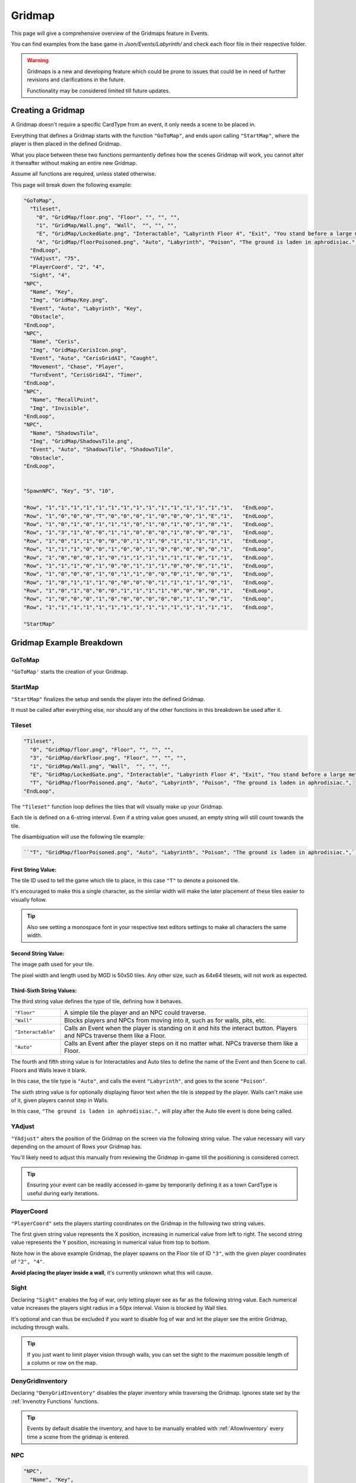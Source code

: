 .. _Gridmap:

**Gridmap**
============

This page will give a comprehensive overview of the Gridmaps feature in Events.

You can find examples from the base game in *Json/Events/Labyrinth/* and check each floor file in their respective folder.

.. warning::

  Gridmaps is a new and developing feature 
  which could be prone to issues that could be in need of further revisions and clarifications in the future.

  Functionality may be considered limited till future updates.

.. seealso:: 

    For Gridmap functions meant to be defined outside the Gridmap in an event, see :ref:`Gridmap Functions`

**Creating a Gridmap**
-----------------------

A Gridmap doesn't require a specific CardType from an event, it only needs a scene to be placed in.

Everything that defines a Gridmap starts with the function ``"GoToMap"``, and ends upon calling ``"StartMap"``,
where the player is then placed in the defined Gridmap.

What you place between these two functions permantently defines how the scenes Gridmap will work, 
you cannot alter it thereafter without making an entire new Gridmap.

Assume all functions are required, unless stated otherwise.

This page will break down the following example:

.. code-block:: javascript

  "GoToMap",
    "Tileset",
      "0", "GridMap/floor.png", "Floor", "", "", "",
      "1", "GridMap/Wall.png", "Wall",  "", "", "",
      "E", "GridMap/LockedGate.png", "Interactable", "Labyrinth Floor 4", "Exit", "You stand before a large metal gate with multiple large locks...",
      "A", "GridMap/floorPoisoned.png", "Auto", "Labyrinth", "Poison", "The ground is laden in aphrodisiac.",
    "EndLoop",
    "YAdjust", "75",
    "PlayerCoord", "2", "4",
    "Sight", "4",
  "NPC",
    "Name", "Key",
    "Img", "GridMap/Key.png",
    "Event", "Auto", "Labyrinth", "Key",
    "Obstacle",
  "EndLoop",
  "NPC",
    "Name", "Ceris",
    "Img", "GridMap/CerisIcon.png",
    "Event", "Auto", "CerisGridAI", "Caught",
    "Movement", "Chase", "Player",
    "TurnEvent", "CerisGridAI", "Timer",
  "EndLoop",
  "NPC",
    "Name", "RecallPoint",
    "Img", "Invisible",
  "EndLoop",
  "NPC",
    "Name", "ShadowsTile",
    "Img", "GridMap/ShadowsTile.png",
    "Event", "Auto", "ShadowsTile", "ShadowsTile",
    "Obstacle",
  "EndLoop",


  "SpawnNPC", "Key", "5", "10",

  "Row", "1","1","1","1","1","1","1","1","1","1","1","1","1","1","1",   "EndLoop",
  "Row", "1","0","0","0","T","0","0","0","1","0","0","0","1","E","1",   "EndLoop",
  "Row", "1","0","1","0","1","1","1","0","1","0","1","0","1","0","1",   "EndLoop",
  "Row", "1","3","1","0","0","1","1","0","0","0","1","0","0","0","1",   "EndLoop",
  "Row", "1","0","1","1","0","0","0","1","1","0","1","1","1","1","1",   "EndLoop",
  "Row", "1","1","1","0","0","1","0","0","1","0","0","0","0","0","1",   "EndLoop",
  "Row", "1","0","0","0","1","0","1","1","1","1","1","1","0","1","1",   "EndLoop",
  "Row", "1","1","1","0","1","0","0","1","1","1","0","0","0","1","1",   "EndLoop",
  "Row", "1","0","0","0","1","0","1","1","0","0","0","1","0","0","1",   "EndLoop",
  "Row", "1","0","1","1","1","0","0","0","0","1","1","1","1","0","1",   "EndLoop",
  "Row", "1","0","1","0","0","0","1","1","1","1","0","0","0","0","1",   "EndLoop",
  "Row", "1","0","0","0","1","0","0","0","0","0","0","1","1","0","1",   "EndLoop",
  "Row", "1","1","1","1","1","1","1","1","1","1","1","1","1","1","1",   "EndLoop",

  "StartMap"

.. _GridmapCreationBreakdown:

**Gridmap Example Breakdown**
------------------------------

**GoToMap**
"""""""""""""
``"GoToMap'`` starts the creation of your Gridmap.

**StartMap**
""""""""""""""
``"StartMap"`` finalizes the setup and sends the player into the defined Gridmap. 

It must be called after everything else, nor should any of the other functions in this breakdown be used after it.

.. _Tileset:

**Tileset**
"""""""""""""

.. code-block:: javascript

    "Tileset",
      "0", "GridMap/floor.png", "Floor", "", "", "",
      "3", "GridMap/darkfloor.png", "Floor", "", "", "",
      "1", "GridMap/Wall.png", "Wall",  "", "", "",
      "E", "GridMap/LockedGate.png", "Interactable", "Labyrinth Floor 4", "Exit", "You stand before a large metal gate with multiple large locks...",
      "T", "GridMap/floorPoisoned.png", "Auto", "Labyrinth", "Poison", "The ground is laden in aphrodisiac.",
    "EndLoop",

The ``"Tileset"`` function loop defines the tiles that will visually make up your Gridmap.

Each tile is defined on a 6-string interval. Even if a string value goes unused, an empty string will still count towards the tile.

The disambiguation will use the following tile example:

.. code-block:: javascript

  ``"T", "GridMap/floorPoisoned.png", "Auto", "Labyrinth", "Poison", "The ground is laden in aphrodisiac.",``

**First String Value**:
~~~~~~~~~~~~~~~~~~~~~~~~

The tile ID used to tell the game which tile to place, in this case ``"T"`` to denote a poisoned tile.

It's encouraged to make this a single character, 
as the similar width will make the later placement of these tiles easier to visually follow. 

.. tip:: 
  
  Also see setting a monospace font in your respective text editors settings to make all characters the same width.

**Second String Value**:
~~~~~~~~~~~~~~~~~~~~~~~~~

The image path used for your tile. 

The pixel width and length used by MGD is 50x50 tiles. Any other size, such as 64x64 tilesets, will not work as expected.

**Third-Sixth String Values**:
~~~~~~~~~~~~~~~~~~~~~~~~~~~~~~~

The third string value defines the type of tile, defining how it behaves.

.. list-table::
  :widths: 1 5

  * - ``"Floor"``
    - A simple tile the player and an NPC could traverse.
  * - ``"Wall"``
    - Blocks players and NPCs from moving into it, such as for walls, pits, etc.
  * - ``"Interactable"``
    - Calls an Event when the player is standing on it and hits the interact button. Players and NPCs traverse them like a Floor.
  * - ``"Auto"``
    - Calls an Event after the player steps on it no matter what. NPCs traverse them like a Floor.

The fourth and fifth string value is for Interactables and Auto tiles to define the name of the Event and then Scene to call. Floors and Walls leave it blank.

In this case, the tile type is ``"Auto"``, and calls the event ``"Labyrinth"``, and goes to the scene ``"Poison"``.

The sixth string value is for optionally displaying flavor text when the tile is stepped by the player.
Walls can't make use of it, given players cannot step in Walls.

In this case, ``"The ground is laden in aphrodisiac.",`` will play after the Auto tile event is done being called.

**YAdjust**
"""""""""""""
``"YAdjust"`` alters the position of the Gridmap on the screen via the following string value.
The value necessary  will vary depending on the amount of Rows your Gridmap has.

You'll likely need to adjust this manually from reviewing the Gridmap in-game till the positioning is considered correct.

.. tip::

  Ensuring your event can be readily accessed in-game by temporarily defining it as a town CardType is useful during early iterations.

**PlayerCoord**
""""""""""""""""
``"PlayerCoord"`` sets the players starting coordinates on the Gridmap in the following two string values.

The first given string value represents the X position, increasing in numerical value from left to right.
The second string value represents the Y position, increasing in numerical value from top to bottom.

Note how in the above example Gridmap, the player spawns on the Floor tile of ID ``"3"``, with the given player coordinates of ``"2", "4"``.

**Avoid placing the player inside a wall**, it's currently unknown what this will cause.

.. _Grid Sight:

**Sight**
""""""""""
Declaring ``"Sight"`` enables the fog of war, only letting player see as far as the following string value. 
Each numerical value increases the players sight radius in a 50px interval. Vision is blocked by Wall tiles.

It's optional and can thus be excluded if you want to disable fog of war and let the player see the entire Gridmap, including through walls.

.. tip::

  If you just want to limit player vision through walls, you can set the sight to the maximum possible length of a column or row on the map.

**DenyGridInventory**
""""""""""""""""""""""

Declaring ``"DenyGridInventory"`` disables the player inventory while traversing the Gridmap. Ignores state set by the :ref:`Invenotry Functions` functions.

.. tip::
  
  Events by default disable the inventory, and have to be manually enabled with :ref:`AllowInventory` every time a scene from the gridmap is entered.

.. _Gridmap NPC:

**NPC**
"""""""""

.. code-block:: javascript

  "NPC",
    "Name", "Key",
    "Img", "GridMap/Key.png",
    "Event", "Auto", "Labyrinth", "Key",
    "Obstacle",
  "EndLoop",
  "NPC",
    "Name", "Ceris",
    "Img", "GridMap/CerisIcon.png",
    "Event", "Auto", "CerisGridAI", "Caught",
    "Movement", "Chase", "Player",
    "TurnEvent", "CerisGridAI", "Timer",
  "EndLoop",
  "NPC",
    "Name", "RecallPoint",
    "Img", "Invisible",
  "EndLoop",
  "NPC",
    "Name", "ShadowsTile",
    "Img", "GridMap/ShadowsTile.png",
    "Event", "Auto", "ShadowsTile", "ShadowsTile",
    "Obstacle",
  "EndLoop",

Each use of the ``"NPC"`` function will define a NPC. 
Not only for monsters, can also be an object, like a key, or to define a RecallPoint.

The following table breaks down all following sub-functions you can provide it before closing the loop:

.. list-table::
  :widths: 1 5

  * - ``"Name"``
    - Name of your NPC, for what other Gridmap functions will call the NPC by.
  * - ``"Img"``
    - Image to display on map in the following string value, which is either the file path, or ``"Invisible"`` to not use any image.
  * - ``"Event"``
    - Upon player collision with the NPC, calls an event, featuring the same possible paramaters as :ref:`Tileset`.
  * - ``"Movement"``
    - Movement type the NPC will use to navigate the Gridmap. See :ref:`ChangeGridNPCMovement` for possible parameters.
  * - ``"TurnEvent"``
    -  Calls the given event then given scene every Gridmap turn, aka every step. See base game examples and :ref:`Gridmap Functions`.
  * - ``"Obstacle"``
    - Skips the NPC in movement calls, and sets it to be displayed under all other NPCs.

**SpawnNPC**
"""""""""""""
.. code-block:: javascript

  "SpawnNPC", "Key", "5", "10",

``"SpawnNPC"`` spawns the given NPC at the coordinates provided in the following two string values. 

The NPC must be defined in the Gridmap when it's created to avoid issues.

The first given string value represents the X position, increasing in numerical value from left to right.
The second string value represents the Y position, increasing in numerical value from top to bottom.

**Rows**
"""""""""

.. code-block:: javascript

  "Row", "1","1","1","1","1","1","1","1","1","1","1","1","1","1","1",   "EndLoop",
  "Row", "1","0","0","0","T","0","0","0","1","0","0","0","1","E","1",   "EndLoop",
  "Row", "1","0","1","0","1","1","1","0","1","0","1","0","1","0","1",   "EndLoop",
  "Row", "1","3","1","0","0","1","1","0","0","0","1","0","0","0","1",   "EndLoop",
  "Row", "1","0","1","1","0","0","0","1","1","0","1","1","1","1","1",   "EndLoop",
  "Row", "1","1","1","0","0","1","0","0","1","0","0","0","0","0","1",   "EndLoop",
  "Row", "1","0","0","0","1","0","1","1","1","1","1","1","0","1","1",   "EndLoop",
  "Row", "1","1","1","0","1","0","0","1","1","1","0","0","0","1","1",   "EndLoop",
  "Row", "1","0","0","0","1","0","1","1","0","0","0","1","0","0","1",   "EndLoop",
  "Row", "1","0","1","1","1","0","0","0","0","1","1","1","1","0","1",   "EndLoop",
  "Row", "1","0","1","0","0","0","1","1","1","1","0","0","0","0","1",   "EndLoop",
  "Row", "1","0","0","0","1","0","0","0","0","0","0","1","1","0","1",   "EndLoop",
  "Row", "1","1","1","1","1","1","1","1","1","1","1","1","1","1","1",   "EndLoop",


Each ``"Row"`` function loops through the defined the Gridmap layout, and is repeated till done. 
Values will use the defined :ref:`Tileset` tiles.

Each Row must have the same legth, or errors may occur. In other words, make sure no row is too longer or shorter than another. 

It's recommended to take screenshots of your map as you make it for references and positioning of NPCs/tiles.

.. tip:: 
  You can select each row by click and dragging your mouse across it to get a selected character count in the bottom right as a way to test this.
  
  Also see using a monospace font in your text editors settings to make all text characters the same width.